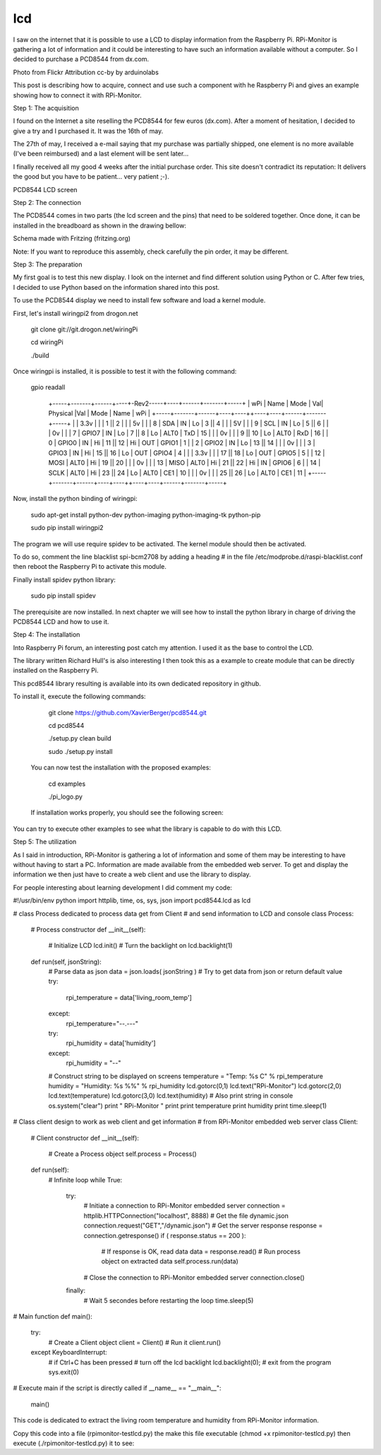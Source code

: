 lcd
===

I saw on the internet that it is possible to use a LCD to display information from the Raspberry Pi. RPi-Monitor is gathering a lot of information and it could be interesting to have such an information available without a computer. So I decided to purchase a PCD8544 from dx.com.


Photo from Flickr Attribution cc-by by arduinolabs


This post is describing how to acquire, connect and use such a component with he Raspberry Pi and gives an example showing how to connect it with RPi-Monitor.




Step 1: The acquisition


I found on the Internet a site reselling the PCD8544 for few euros (dx.com). After a moment of hesitation, I decided to give a try and I purchased it. It was the 16th of may.


The 27th of may, I received a e-mail saying that my purchase was partially shipped, one element is no more available (I've been reimbursed) and a last element will be sent later...


I finally received all my good 4 weeks after the initial purchase order. This site doesn't contradict its reputation: It delivers the good but you have to be patient... very patient ;-).


PCD8544 LCD screen



Step 2: The connection


The PCD8544 comes in two parts (the lcd screen and the pins) that need to be soldered together. Once done, it can be installed in the breadboard as shown in the drawing bellow:


Schema made with Fritzing (fritzing.org)

Note: If you want to reproduce this assembly, check carefully the pin order, it may be different.



Step 3: The preparation


My first goal is to test this new display. I look on the internet and find different solution using Python or C. After few tries, I decided to use Python based on the information shared into this post.


To use the PCD8544 display we need to install few software and load a kernel module.


First, let's install wiringpi2 from drogon.net

    git clone git://git.drogon.net/wiringPi

    cd wiringPi

    ./build

Once wiringpi is installed, it is possible to test it with the following command:

    gpio readall

     +-----+-------+------+----+-Rev2-----+----+------+-------+-----+
     | wPi |  Name | Mode | Val| Physical |Val | Mode | Name  | wPi |
     +-----+-------+------+----+----++----+----+------+-------+-----+
     |     |  3.3v |      |    |  1 || 2  |    |      | 5v    |     |
     |   8 |   SDA |   IN | Lo |  3 || 4  |    |      | 5V    |     |
     |   9 |   SCL |   IN | Lo |  5 || 6  |    |      | 0v    |     |
     |   7 | GPIO7 |   IN | Lo |  7 || 8  | Lo | ALT0 | TxD   | 15  |
     |     |    0v |      |    |  9 || 10 | Lo | ALT0 | RxD   | 16  |
     |   0 | GPIO0 |   IN | Hi | 11 || 12 | Hi | OUT  | GPIO1 | 1   |
     |   2 | GPIO2 |   IN | Lo | 13 || 14 |    |      | 0v    |     |
     |   3 | GPIO3 |   IN | Hi | 15 || 16 | Lo | OUT  | GPIO4 | 4   |
     |     |  3.3v |      |    | 17 || 18 | Lo | OUT  | GPIO5 | 5   |
     |  12 |  MOSI | ALT0 | Hi | 19 || 20 |    |      | 0v    |     |
     |  13 |  MISO | ALT0 | Hi | 21 || 22 | Hi | IN   | GPIO6 | 6   |
     |  14 |  SCLK | ALT0 | Hi | 23 || 24 | Lo | ALT0 | CE1   | 10  |
     |     |    0v |      |    | 25 || 26 | Lo | ALT0 | CE1   | 11  |
     +-----+-------+------+----+----++----+----+------+-------+-----+

Now, install the python binding of wiringpi:

    sudo apt-get install python-dev python-imaging python-imaging-tk python-pip

    sudo pip install wiringpi2

The program we will use require spidev to be activated. The kernel module should then be activated.

To do so, comment the line blacklist spi-bcm2708 by adding a heading # in the file /etc/modprobe.d/raspi-blacklist.conf then reboot the Raspberry Pi to activate this module.


Finally install spidev python library:

    sudo pip install spidev

The prerequisite are now installed. In next chapter we will see how to install the python library in charge of driving the PCD8544 LCD and how to use it.


Step 4: The installation


Into Raspberry Pi forum, an interesting post catch my attention. I used it as the base to control the LCD.

The library written Richard Hull's is also interesting I then took this as a example to create module that can be directly installed on the Raspberry Pi.

This pcd8544 library resulting is available into its own dedicated repository in github.

To install it, execute the following commands:

    git clone https://github.com/XavierBerger/pcd8544.git 

    cd pcd8544

    ./setup.py clean build 

    sudo ./setup.py install

 You can now test the installation with the proposed examples:

    cd examples

    ./pi_logo.py

 If installation works properly, you should see the following screen:


You can try to execute other examples to see what the library is capable to do with this LCD.



Step 5: The utilization


As I said in introduction, RPi-Monitor is gathering a lot of information and some of them may be interesting to have without having to start a PC. Information are made available from the embedded web server. To get and display the information we then just have to create a web client and use the library to display.


For people interesting about learning development I did comment my code:

#!/usr/bin/env python
import httplib, time, os, sys, json
import pcd8544.lcd as lcd

# class Process dedicated to process data get from Client
# and send information to LCD and console
class Process:
  # Process constructor
  def __init__(self):
    # Initialize LCD
    lcd.init()
    # Turn the backlight on
    lcd.backlight(1)

  def run(self, jsonString):
    # Parse data as json
    data = json.loads( jsonString )
    # Try to get data from json or return default value 
    try:
      rpi_temperature = data['living_room_temp']
    except:
      rpi_temperature="--.---"
    try:
      rpi_humidity = data['humidity']
    except:
      rpi_humidity = "--"
    # Construct string to be displayed on screens
    temperature = "Temp: %s C" % rpi_temperature
    humidity = "Humidity: %s %%" % rpi_humidity
    lcd.gotorc(0,1)
    lcd.text("RPi-Monitor")
    lcd.gotorc(2,0)
    lcd.text(temperature)
    lcd.gotorc(3,0)
    lcd.text(humidity)
    # Also print string in console
    os.system("clear")
    print " RPi-Monitor "
    print
    print temperature
    print humidity
    print
    time.sleep(1)

# Class client design to work as web client and get information 
# from RPi-Monitor embedded web server
class Client:
  # Client constructor
  def __init__(self):
    # Create a Process object
    self.process = Process()

  def run(self):
    # Infinite loop
    while True:
     try:
       # Initiate a connection to RPi-Monitor embedded server
       connection = httplib.HTTPConnection("localhost", 8888)
       # Get the file dynamic.json
       connection.request("GET","/dynamic.json")
       # Get the server response
       response = connection.getresponse()
       if ( response.status == 200 ):
         # If response is OK, read data
         data = response.read()
         # Run process object on extracted data
         self.process.run(data)
       # Close the connection to RPi-Monitor embedded server
       connection.close()
     finally:
       # Wait 5 secondes before restarting the loop
       time.sleep(5)

# Main function
def main():
  try:
    # Create a Client object
    client = Client()
    # Run it
    client.run()
  except KeyboardInterrupt:
    # if Ctrl+C has been pressed
    # turn off the lcd backlight
    lcd.backlight(0); 
    # exit from the program 
    sys.exit(0)

# Execute main if the script is directly called
if __name__ == "__main__":
    main()

This code is dedicated to extract the living room temperature and humidity from RPi-Monitor information.

Copy this code into a file (rpimonitor-testlcd.py) the make this file executable (chmod +x rpimonitor-testlcd.py) then execute (./rpimonitor-testlcd.py) it to see:




